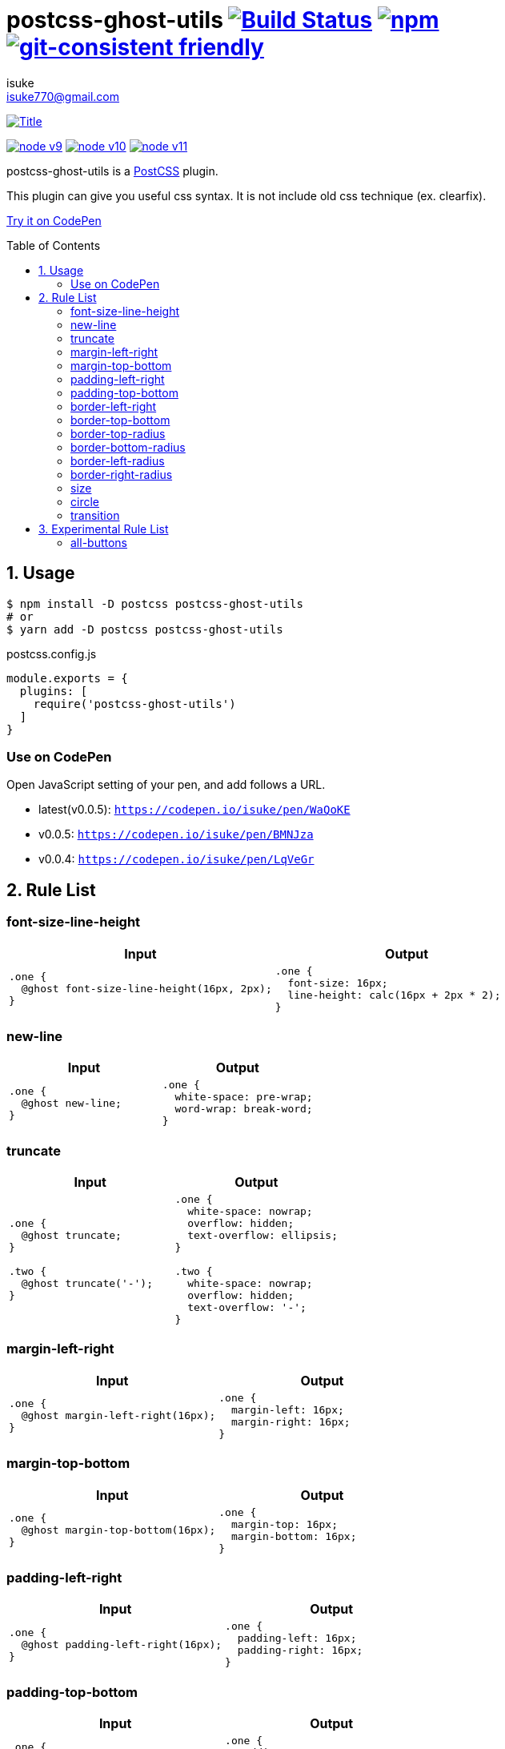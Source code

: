 :chapter-label:
:icons: font
:lang: en
:sectanchors:
:sectnums:
:sectnumlevels: 1
:source-highlighter: highlightjs
:toc: preamble
:toclevels: 2

:author: isuke
:email: isuke770@gmail.com

= postcss-ghost-utils image:https://travis-ci.org/isuke/postcss-ghost-utils.svg?branch=master["Build Status", link="https://travis-ci.org/isuke/postcss-ghost-utils"] image:https://img.shields.io/npm/v/postcss-ghost-utils.svg["npm", link="https://www.npmjs.com/package/postcss-ghost-utils"] image:https://img.shields.io/badge/git--consistent-friendly-brightgreen.svg["git-consistent friendly", link="https://github.com/isuke/git-consistent"]

[.text-center.center]
image:https://raw.githubusercontent.com/isuke/postcss-ghost-utils/images/title-plain.png["Title", link="https://github.com/isuke/postcss-ghost-utils"]

[.text-center.center]
image:https://img.shields.io/badge/node-v9-026e00.svg["node v9", link="https://nodejs.org/ja/download/releases/"]
image:https://img.shields.io/badge/node-v10-026e00.svg["node v10", link="https://nodejs.org/ja/download/releases/"]
image:https://img.shields.io/badge/node-v11-026e00.svg["node v11", link="https://nodejs.org/ja/download/releases/"]

postcss-ghost-utils is a https://github.com/postcss/postcss[PostCSS] plugin.

This plugin can give you useful css syntax.
It is not include old css technique (ex. clearfix).

https://codepen.io/isuke/pen/xywgVx[Try it on CodePen]

== Usage

[source,sh]
----
$ npm install -D postcss postcss-ghost-utils
# or
$ yarn add -D postcss postcss-ghost-utils
----

[source,js]
.postcss.config.js
----
module.exports = {
  plugins: [
    require('postcss-ghost-utils')
  ]
}
----

=== Use on CodePen

Open JavaScript setting of your pen, and add follows a URL.

* latest(v0.0.5): `https://codepen.io/isuke/pen/WaQoKE`
* v0.0.5: `https://codepen.io/isuke/pen/BMNJza`
* v0.0.4: `https://codepen.io/isuke/pen/LqVeGr`

== Rule List

=== font-size-line-height

[cols="1,1", options="header"]
|===
| Input
| Output

a|
[source, css]
----
.one {
  @ghost font-size-line-height(16px, 2px);
}
----

a|
[source, css]
----
.one {
  font-size: 16px;
  line-height: calc(16px + 2px * 2);
}
----
|===

=== new-line

[cols="1,1", options="header"]
|===
| Input
| Output

a|
[source, css]
----
.one {
  @ghost new-line;
}
----

a|
[source, css]
----
.one {
  white-space: pre-wrap;
  word-wrap: break-word;
}
----
|===

=== truncate

[cols="1,1", options="header"]
|===
| Input
| Output

a|
[source, css]
----
.one {
  @ghost truncate;
}

.two {
  @ghost truncate('-');
}
----

a|
[source, css]
----
.one {
  white-space: nowrap;
  overflow: hidden;
  text-overflow: ellipsis;
}

.two {
  white-space: nowrap;
  overflow: hidden;
  text-overflow: '-';
}
----
|===

=== margin-left-right

[cols="1,1", options="header"]
|===
| Input
| Output

a|
[source, css]
----
.one {
  @ghost margin-left-right(16px);
}
----

a|
[source, css]
----
.one {
  margin-left: 16px;
  margin-right: 16px;
}
----
|===

=== margin-top-bottom

[cols="1,1", options="header"]
|===
| Input
| Output

a|
[source, css]
----
.one {
  @ghost margin-top-bottom(16px);
}
----

a|
[source, css]
----
.one {
  margin-top: 16px;
  margin-bottom: 16px;
}
----
|===

=== padding-left-right

[cols="1,1", options="header"]
|===
| Input
| Output

a|
[source, css]
----
.one {
  @ghost padding-left-right(16px);
}
----

a|
[source, css]
----
.one {
  padding-left: 16px;
  padding-right: 16px;
}
----
|===

=== padding-top-bottom

[cols="1,1", options="header"]
|===
| Input
| Output

a|
[source, css]
----
.one {
  @ghost padding-top-bottom(16px);
}
----

a|
[source, css]
----
.one {
  padding-top: 16px;
  padding-bottom: 16px;
}
----
|===

=== border-left-right

[cols="1,1", options="header"]
|===
| Input
| Output

a|
[source, css]
----
.one {
  @ghost border-left-right(2px solid black);
}
----

a|
[source, css]
----
.one {
  border-left: 2px solid black;
  border-right: 2px solid black;
}
----
|===

=== border-top-bottom

[cols="1,1", options="header"]
|===
| Input
| Output

a|
[source, css]
----
.one {
  @ghost border-top-bottom(2px solid black);
}
----

a|
[source, css]
----
.one {
  border-top: 2px solid black;
  border-bottom: 2px solid black;
}
----
|===

=== border-top-radius

[cols="1,1", options="header"]
|===
| Input
| Output

a|
[source, css]
----
.one {
  @ghost border-top-radius(4px);
}

.two {
  @ghost border-top-radius(4px 2px);
}
----

a|
[source, css]
----
.one {
  border-top-left-radius: 4px;
  border-top-right-radius: 4px;
}

.two {
  border-top-left-radius: 4px 2px;
  border-top-right-radius: 4px 2px;
}
----
|===

=== border-bottom-radius

[cols="1,1", options="header"]
|===
| Input
| Output

a|
[source, css]
----
.one {
  @ghost border-bottom-radius(4px);
}

.two {
  @ghost border-bottom-radius(4px 2px);
}
----

a|
[source, css]
----
.one {
  border-bottom-left-radius: 4px;
  border-bottom-right-radius: 4px;
}

.two {
  border-bottom-left-radius: 4px 2px;
  border-bottom-right-radius: 4px 2px;
}
----
|===

=== border-left-radius

[cols="1,1", options="header"]
|===
| Input
| Output

a|
[source, css]
----
.one {
  @ghost border-left-radius(4px);
}

.two {
  @ghost border-left-radius(4px 2px);
}
----

a|
[source, css]
----
.one {
  border-top-left-radius: 4px;
  border-bottom-left-radius: 4px;
}

.two {
  border-top-left-radius: 4px 2px;
  border-bottom-left-radius: 4px 2px;
}
----
|===

=== border-right-radius

[cols="1,1", options="header"]
|===
| Input
| Output

a|
[source, css]
----
.one {
  @ghost border-right-radius(4px);
}

.two {
  @ghost border-right-radius(4px 2px);
}
----

a|
[source, css]
----
.one {
  border-top-right-radius: 4px;
  border-bottom-right-radius: 4px;
}

.two {
  border-top-right-radius: 4px 2px;
  border-bottom-right-radius: 4px 2px;
}
----
|===

=== size

[cols="1,1", options="header"]
|===
| Input
| Output

a|
[source, css]
----
.one {
  @ghost size(160px);
}

.two {
  @ghost size(160px, 240px);
}
----

a|
[source, css]
----
.one {
  width: 160px;
  height: 160px;
}

.two {
  width: 160px;
  height: 240px;
}
----
|===

=== circle

[cols="1,1", options="header"]
|===
| Input
| Output

a|
[source, css]
----
.one {
  @ghost circle(200px);
  background-color: #ff0000;
  border: 10px solid #ffffff;
}
----

a|
[source, css]
----
.one {
  width: 200px;
  height: 200px;
  border-radius: 50%;
  background-color: #ff0000;
  border: 10px solid #ffffff;
}
----
|===

=== transition

[cols="1,1", options="header"]
|===
| Input
| Output

a|
[source, css]
----
.one {
  @ghost transition(100ms, ease-in, color);
}

.two {
  @ghost transition(100ms, ease-in, color, background-color, border-color);
}
----

a|
[source, css]
----
.one {
  transition: 100ms ease-in color;
}

.two {
  transition: 100ms ease-in color, 100ms ease-in background-color, 100ms ease-in border-color;
}
----
|===

== Experimental Rule List

The following rules may not work with not pure css ex) LESS, SASS.

=== all-buttons

[cols="1,1", options="header"]
|===
| Input
| Output

a|
[source, css]
----
@ghost all-buttons {
  background-color: transparent;
  border: none;
  cursor: pointer;
  outline: 0;
}

@ghost all-buttons(hover) {
  transform: translateY(-2px);
  box-shadow: 0 2px 2px rgba(0, 0, 0, 0.2);
}

@ghost all-buttons(active) {
  transform: none;
  box-shadow: none;
}

@ghost all-buttons(focus) {
  transform: translateY(-2px);
  box-shadow: 0 2px 2px rgba(0, 0, 0, 0.2);
}
----

a|
[source, css]
----
button, [type='button'], [type='reset'], [type='submit'] {
  background-color: transparent;
  border: none;
  cursor: pointer;
  outline: 0;
}

button:hover, [type='button']:hover, [type='reset']:hover, [type='submit']:hover {
  transform: translateY(-2px);
  box-shadow: 0 2px 2px rgba(0, 0, 0, 0.2);
}

button:active, [type='button']:active, [type='reset']:active, [type='submit']:active {
  transform: none;
  box-shadow: none;
}

button:focus, [type='button']:focus, [type='reset']:focus, [type='submit']:focus {
  transform: translateY(-2px);
  box-shadow: 0 2px 2px rgba(0, 0, 0, 0.2);
}
----
|===
